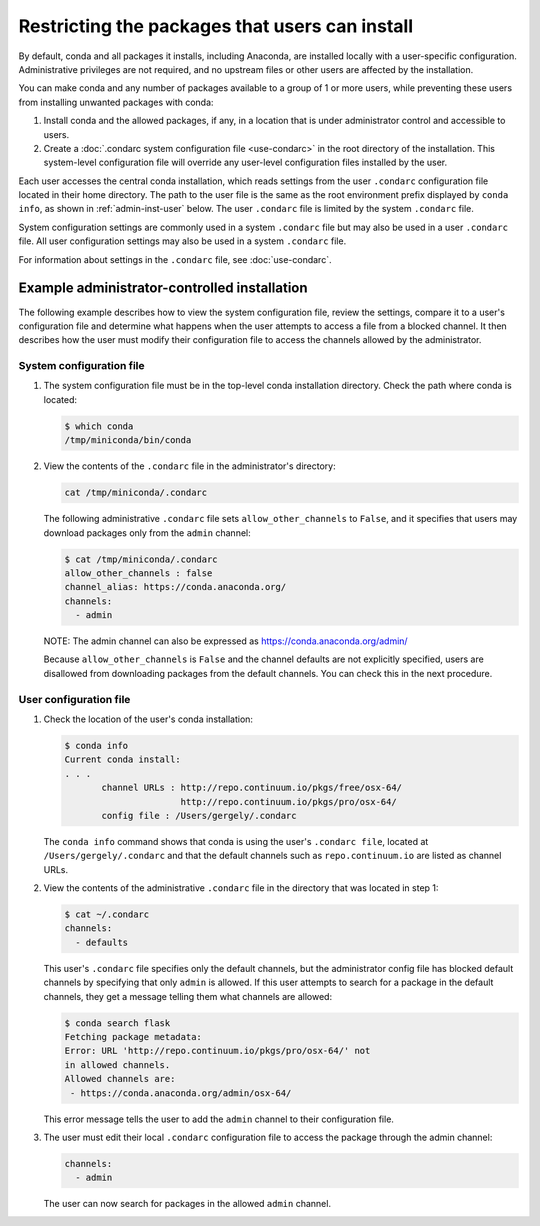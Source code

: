 ===============================================
Restricting the packages that users can install
===============================================

By default, conda and all packages it installs, including
Anaconda, are installed locally with a user-specific
configuration. Administrative privileges are not required, and
no upstream files or other users are affected by
the installation.

You can make conda and any number of packages available to a
group of 1 or more users, while preventing these users
from installing unwanted packages with conda:

#. Install conda and the allowed packages, if any, in a
   location that is under administrator control and
   accessible to users.

#. Create a
   :doc:`.condarc system configuration file <use-condarc>` in
   the root directory of the installation. This system-level
   configuration file will override any user-level configuration
   files installed by the user.

Each user accesses the central conda installation, which reads
settings from the user ``.condarc`` configuration file located
in their home directory. The path to the user file is the same
as the root environment prefix displayed by ``conda info``,
as shown in :ref:`admin-inst-user` below. The user
``.condarc`` file is limited by the system ``.condarc`` file.

System configuration settings are commonly used in a
system ``.condarc`` file but may also be used in a
user ``.condarc`` file. All user configuration settings may
also be used in a system ``.condarc`` file.

For information about settings in the ``.condarc`` file,
see :doc:`use-condarc`.


.. _admin-inst:

Example administrator-controlled installation
=============================================

The following example describes how to view the system
configuration file, review the settings, compare it to a user's
configuration file and determine what happens when the user
attempts to access a file from a blocked channel. It then
describes how the user must modify their configuration file to
access the channels allowed by the administrator.


System configuration file
---------------------------

#. The system configuration file must be in the top-level conda
   installation directory. Check the path where conda is located:

   .. code-block:: bash

      $ which conda
      /tmp/miniconda/bin/conda

#. View the contents of the ``.condarc`` file in the
   administrator's directory:

   .. code-block:: bash

      cat /tmp/miniconda/.condarc

   The following administrative ``.condarc`` file
   sets ``allow_other_channels`` to ``False``, and it specifies
   that users may download packages only from the ``admin``
   channel:

   .. code-block:: bash

     $ cat /tmp/miniconda/.condarc
     allow_other_channels : false
     channel_alias: https://conda.anaconda.org/
     channels:
       - admin

   NOTE: The admin channel can also be expressed as
   https://conda.anaconda.org/admin/

   Because ``allow_other_channels`` is ``False`` and the
   channel defaults are not explicitly specified, users are
   disallowed from downloading packages from the default
   channels. You can check this in the next procedure.

.. _admin-inst-user:

User configuration file
-------------------------

#. Check the location of the user's conda installation:

   .. code-block:: bash

     $ conda info
     Current conda install:
     . . .
            channel URLs : http://repo.continuum.io/pkgs/free/osx-64/
                           http://repo.continuum.io/pkgs/pro/osx-64/
            config file : /Users/gergely/.condarc

   The ``conda info`` command shows that conda is using the
   user's ``.condarc file``, located at
   ``/Users/gergely/.condarc`` and that the default channels
   such as ``repo.continuum.io`` are listed as channel URLs.

#. View the contents of the administrative ``.condarc`` file in
   the directory that was located in step 1:

   .. code-block:: bash

     $ cat ~/.condarc
     channels:
       - defaults

   This user's ``.condarc`` file specifies only the default
   channels, but the administrator config file has blocked
   default channels by specifying that only ``admin`` is
   allowed. If this user attempts to search for a package in the
   default channels, they get a message telling them what
   channels are allowed:

   .. code-block:: bash

      $ conda search flask
      Fetching package metadata:
      Error: URL 'http://repo.continuum.io/pkgs/pro/osx-64/' not
      in allowed channels.
      Allowed channels are:
       - https://conda.anaconda.org/admin/osx-64/

   This error message tells the user to add the ``admin`` channel
   to their configuration file.

#. The user must edit their local ``.condarc`` configuration file
   to access the package through the admin channel:

   .. code-block:: yaml

     channels:
       - admin

   The user can now search for packages in the allowed
   ``admin`` channel.
